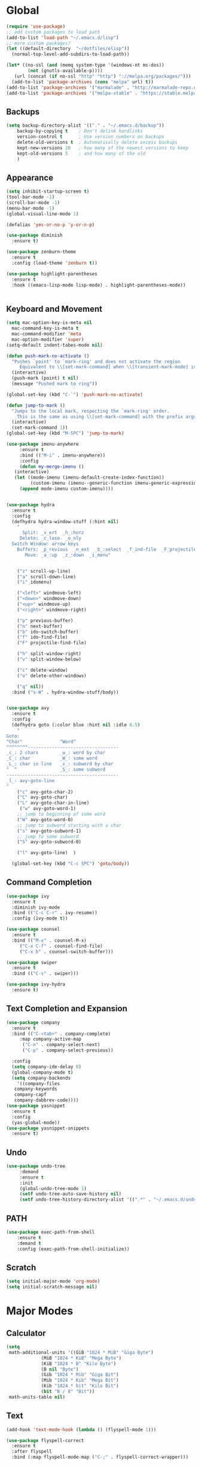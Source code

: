 * Global
  #+begin_src emacs-lisp :tangle yes
    (require 'use-package)
    ;; add custom packages to load path
    (add-to-list 'load-path "~/.emacs.d/lisp")
    ;; more custom packages?
    (let ((default-directory  "~/dotfiles/elisp"))
      (normal-top-level-add-subdirs-to-load-path))

    (let* ((no-ssl (and (memq system-type '(windows-nt ms-dos))
			(not (gnutls-available-p))))
	   (url (concat (if no-ssl "http" "http") "://melpa.org/packages/")))
      (add-to-list 'package-archives (cons "melpa" url) t))
    (add-to-list 'package-archives '("marmalade" . "http://marmalade-repo.org/packages/"))
    (add-to-list 'package-archives '("melpa-stable" . "https://stable.melpa.org/packages/"))
  #+end_src
** Backups
#+begin_src emacs-lisp :tangle yes
(setq backup-directory-alist '(("." . "~/.emacs.d/backup"))
    backup-by-copying t    ; Don't delink hardlinks
    version-control t      ; Use version numbers on backups
    delete-old-versions t  ; Automatically delete excess backups
    kept-new-versions 20   ; how many of the newest versions to keep
    kept-old-versions 5    ; and how many of the old
    )
#+end_src
** Appearance
   #+begin_src emacs-lisp :tangle yes
     (setq inhibit-startup-screen t)
     (tool-bar-mode -1)
     (scroll-bar-mode -1)
     (menu-bar-mode -1)
     (global-visual-line-mode 1)

     (defalias 'yes-or-no-p 'y-or-n-p)

     (use-package diminish
       :ensure t)

     (use-package zenburn-theme
       :ensure t
       :config (load-theme 'zenburn t))

     (use-package highlight-parentheses
       :ensure t
       :hook ((emacs-lisp-mode lisp-mode) . highlight-parentheses-mode))


   #+end_src

** Keyboard and Movement
#+begin_src emacs-lisp :tangle yes
  (setq mac-option-key-is-meta nil
	mac-command-key-is-meta t
	mac-command-modifier 'meta
	mac-option-modifier 'super)
  (setq-default indent-tabes-mode nil)

  (defun push-mark-no-activate ()
    "Pushes `point' to `mark-ring' and does not activate the region
	   Equivalent to \\[set-mark-command] when \\[transient-mark-mode] is disabled"
    (interactive)
    (push-mark (point) t nil)
    (message "Pushed mark to ring"))

  (global-set-key (kbd "C-`") 'push-mark-no-activate)

  (defun jump-to-mark ()
    "Jumps to the local mark, respecting the `mark-ring' order.
	  This is the same as using \\[set-mark-command] with the prefix argument."
    (interactive)
    (set-mark-command 1))
  (global-set-key (kbd "M-SPC") 'jump-to-mark)

  (use-package imenu-anywhere
       :ensure t
       :bind (("M-i" . imenu-anywhere))
       :config
       (defun my-merge-imenu ()
	 (interactive)
	 (let ((mode-imenu (imenu-default-create-index-function))
	       (custom-imenu (imenu--generic-function imenu-generic-expression)))
	   (append mode-imenu custom-imenu))))


  (use-package hydra
    :ensure t
    :config 
    (defhydra hydra-window-stuff (:hint nil)
      "
	    Split: _v_ert  _h_:horz
	   Delete: _c_lose  _o_nly
    Switch Window: arrow keys
	  Buffers: _p_revious  _n_ext  _b_:select  _f_ind-file  _F_projectile
	     Move: _a_:up  _z_:down  _i_menu"


      ("z" scroll-up-line)
      ("a" scroll-down-line)
      ("i" idomenu)

      ("<left>" windmove-left)
      ("<down>" windmove-down)
      ("<up>" windmove-up)
      ("<right>" windmove-right)

      ("p" previous-buffer)
      ("n" next-buffer)
      ("b" ido-switch-buffer) 
      ("f" ido-find-file)
      ("F" projectile-find-file)

      ("h" split-window-right)
      ("v" split-window-below)

      ("c" delete-window)
      ("o" delete-other-windows)

      ("q" nil))
    :bind ("s-W" . hydra-window-stuff/body))


  (use-package avy
    :ensure t
    :config
    (defhydra goto (:color blue :hint nil :idle 0.5)
      "
  Goto:
  ^Char^              ^Word^                
  ^^^^^^^^----------------------------------
  _c_: 2 chars        _w_: word by char     
  _C_: char           _W_: some word        
  _L_: char in line   _s_: subword by char  
  ^  ^                _S_: some subword     
  ------------------------------------------
  _l_: avy-goto-line
  "
      ("c" avy-goto-char-2)
      ("C" avy-goto-char)
      ("L" avy-goto-char-in-line)
       ("w" avy-goto-word-1)
      ;; jump to beginning of some word
      ("W" avy-goto-word-0)
      ;; jump to subword starting with a char
      ("s" avy-goto-subword-1)
      ;; jump to some subword
      ("S" avy-goto-subword-0)

      ("l" avy-goto-line)  )

    (global-set-key (kbd "C-c SPC") 'goto/body))

#+end_src

** Command Completion
#+begin_src emacs-lisp :tangle yes
(use-package ivy
  :ensure t
  :diminish ivy-mode
  :bind (("C-c C-r" . ivy-resume))
  :config (ivy-mode t))

(use-package counsel
  :ensure t
  :bind (("M-x" . counsel-M-x)
	 ("C-x C-f" . counsel-find-file)
	 ("C-x b" . counsel-switch-buffer)))

(use-package swiper
  :ensure t
  :bind (("C-s" . swiper)))

(use-package ivy-hydra
  :ensure t)

#+end_src
** Text Completion and Expansion
   #+begin_src emacs-lisp :tangle yes
     (use-package company
       :ensure t
       :bind (("C-<tab>" . company-complete)
	      :map company-active-map
		   ("C-n" . company-select-next)
		   ("C-p" . company-select-previous))

       :config
       (setq company-ide-delay 0)
       (global-company-mode t)
       (setq company-backends
	     '((company-files 
		company-keywords 
		company-capf
		company-dabbrev-code))))
     (use-package yasnippet
       :ensure t
       :config
       (yas-global-mode))
     (use-package yasnippet-snippets
       :ensure t)
   #+end_src
** Undo
#+begin_src emacs-lisp :tangle yes
(use-package undo-tree
     :demand
     :ensure t
     :init
     (global-undo-tree-mode 1)
     (setf undo-tree-auto-save-history nil)
     (setf undo-tree-history-directory-alist '((".*" . "~/.emacs.d/undo-tree-history/"))))
#+end_src
** PATH
#+begin_src emacs-lisp :tangle yes
(use-package exec-path-from-shell
    :ensure t
    :demand t
    :config (exec-path-from-shell-initialize))
#+end_src
** Scratch
#+begin_src emacs-lisp :tangle yes
  (setq initial-major-mode 'org-mode)
  (setq initial-scratch-message nil)
#+end_src
* Major Modes
** Calculator
#+begin_src emacs-lisp :tangle yes
  (setq
   math-additional-units '((GiB "1024 * MiB" "Giga Byte")
			   (MiB "1024 * KiB" "Mega Byte")
			   (KiB "1024 * B" "Kilo Byte")
			   (B nil "Byte")
			   (Gib "1024 * Mib" "Giga Bit")
			   (Mib "1024 * Kib" "Mega Bit")
			   (Kib "1024 * bit" "Kilo Bit")
			   (bit "B / 8" "Bit"))
   math-units-table nil)
#+end_src
** Text
#+begin_src emacs-lisp :tangle yes
  (add-hook 'text-mode-hook (lambda () (flyspell-mode 1)))

  (use-package flyspell-correct
    :ensure t
    :after flyspell
    :bind (:map flyspell-mode-map ("C-;" . flyspell-correct-wrapper)))


  (use-package flyspell-correct-ivy
    :ensure t
    :after flyspell-correct)
#+end_src
** Dired
#+begin_src emacs-lisp :tangle yes
(use-package dired-subtree
  :ensure t)
(setq dired-dwim-target t)
(setq dired-listing-switches "-alh")
#+end_src
** Tramp
#+begin_src emacs-lisp :tangle yes
(use-package tramp
  :config
  (add-to-list 'tramp-remote-path 'tramp-own-remote-path))
#+end_src
** Shell
#+begin_src emacs-lisp :tangle yes
  (use-package vterm
    :ensure t)
#+end_src
*** eshell
#+BEGIN_SRC emacs-lisp
  (use-package eshell
    :config
    (require 'em-smart)
    (setq eshell-where-to-jump 'begin)
    (setq eshell-review-quick-commands nil)
    (setq eshell-smart-space-goes-to-end t)
    (setq eshell-prompt-regexp "[^#$|
  ]* \\([#$]\\|\\(|->\\)\\) ")    
    (defmacro with-face (str &rest properties)
      (if (> (length properties) 1)
          `(propertize ,str 'face (list ,@properties))
        (if (= (length properties) 1)
            `(propertize ,str 'face ,@properties)
          str)))
    (defvar eshell-prev-dir "")
    (defvar eshell-prev-time '(0 0 0 0))
    (defun nates-eshell-hook ()
      (set (make-local-variable 'eshell-prev-dir) (eshell/pwd)))
    (defun fancy-prompt ()
      (let (prompt) 
        (setq prompt
              (concat
               (when (or (not (string= eshell-prev-dir (eshell/pwd)))
                         (not (time-less-p (time-subtract (current-time)
                                                          eshell-prev-time)
                                           '(0 30 0 0))))
                 (setq eshell-prev-dir (eshell/pwd))
                 (setq eshell-prev-time (current-time))
                 (concat
                  (with-face user-login-name
                             'eshell-ls-readonly-face)
                  (with-face " @ "
                             'eshell-ls-symlink-face)
                  (with-face (eshell/pwd) 
                             'eshell-ls-directory-face)
                  (with-face "\n")))
               (with-face " |-> " 'font-lock-constant-face)))
        (put-text-property 0 (length prompt) 'read-only t prompt)
        (put-text-property 0 (length prompt) 
                           'rear-nonsticky t prompt)
        prompt))
    
    (defun simple-prompt ()
      " $ ")
    (add-hook 'eshell-mode-hook 'nates-eshell-hook)
    (setq eshell-prompt-function 'fancy-prompt)
    (setq eshell-highlight-prompt nil))
#+END_SRC
** Magit

   #+begin_src emacs-lisp :tangle yes
     (use-package magit
       :ensure t)
   #+end_src
** LATEX
#+begin_src emacs-lisp :tangle yes
  (use-package company-auctex
    :ensure t)

  (use-package tex
    :ensure auctex
    :mode ("\\.tex\\'". LaTeX-mode)
    :init (add-hook 'LaTeX-mode-hook #'lsp-mode)
     (add-hook 'LaTeX-mode-hook #'lsp))

  (use-package font-latex)

  ;; (use-package auctex
  ;;   :requires tex
  ;;   :mode "\\.tex\\'"
  ;;   :init (add-hook 'LaTeX-mode-hook #'lsp-mode))

  ;; Command for generating pngs of latex equations
  (defun latex-eq-to-png (equation output-file)
    (interactive "MEquation: \nFOuput File: ")
    (let ((file (make-temp-file "latext-to-png" nil ".tex")))
      (with-temp-file file
	(insert (format "\\documentclass[convert={outfile=%s,density=1000},border={0cm 0.2cm}]{standalone}\\usepackage{mymacros} \\begin{document}"
			output-file))
	(insert (format "$%s$" equation))
	(insert "\\end{document}"))
      (start-process-shell-command
       "latex-to-png"
       (get-buffer-create "*latex-to-png compilation*")
       (concat
	"cd "
	temporary-file-directory
	" && "
	"pdflatex "
	"-shell-escape " 
	file))))

  (defun latex-to-png (equation output-file)
    (interactive "MEquation: \nFOuput File: ")
    (let ((file (make-temp-file "latext-to-png" nil ".tex")))
      (with-temp-file file
	(insert (format "\\documentclass[preview,convert={outfile=%s,density=1000}]{standalone}\\usepackage{mymacros} \\begin{document}"
			output-file))
	(insert (format "%s" equation))
	(insert "\\end{document}"))
      (start-process-shell-command
       "latex-to-png"
       (get-buffer-create "*latex-to-png compilation*")
       (concat
	"cd "
	temporary-file-directory
	" && "
	"pdflatex "
	"-shell-escape " 
	file))))

#+end_src
** git
#+BEGIN_SRC emacs-lisp
(defun nates-git-ignore-mode ()
  (add-to-list (make-local-variable 'company-backends) 'company-files))
(add-to-list 'auto-mode-alist '("\\.gitignore\\'" . nates-git-ignore-mode))
#+END_SRC
** Programming
#+begin_src emacs-lisp :tangle yes
  (use-package flycheck
    :custom (flycheck-checker-error-threshold 4000 "Errors!"))
#+end_src
*** Emacs Lisp
    #+begin_src emacs-lisp :tangle yes
      (use-package paredit
	:ensure t
	:hook ((emacs-lisp-mode . paredit-mode)
	       (eval-expression-minibuffer-setup . paredit-mode)
	       (lisp-mode . paredit-mode))
	:bind (("C-)" . paredit-forward-slurp-sexp)
	       ("C-(" . paredit-backward-slurp-sexp)
	       ("C-}" . paredit-forward-barf-sexp)
	       ("C-{" . paredit-backward-barf-sexp)))

      (use-package eldoc
	:ensure t
	:hook (emacs-lisp-mode . eldoc-mode))
   #+end_src
*** Org
    #+begin_src emacs-lisp :tangle yes
	    (use-package org
		:bind (("C-c r" . org-capture)
		       ("C-c l" . org-store-link)
		       ("C-c a" . org-agenda)
		       ("C-c b" . org-iswitchb)
		       :map org-mode-map
		       ("C-M-<left>" . org-promote-subtree)
		       ("C-M-<right>" . org-demote-subtree)
		       ("C-M-u" . org-up-element)
		       ("C-M-f" . org-forward-element)
		       ("C-M-b" . org-backward-element)
		       ("C-M-d" . org-down-element))
		:config
		(setq org-directory "~/Documents/org")
		(setq org-default-notes-file "~/Documents/org/agenda/notes.org")
		(setq org-log-done 'time)
		(setq org-capture-templates
		      `(("t" "TODO Nate" entry (file+datetree "~/Documents/org/tasks.org"  "Tasks")
			 "* TODO [#C] %?\n   SCHEDULED: <%<%Y-%m-%d %a>>\n  [%<%Y-%m-%d %a>]\n  %a")
			("n" "Note Here" entry (file+datetree buffer-file-name "Journal")
			 "* %^{Description}
      %?")
			("j" "Journal Entry"
			 entry (file+datetree "~/journal.org")
			 "* %?"
			 :empty-lines 1)))
		(setq org-agenda-files
		      (quote
		       ("~/Documents/org/agenda/notes.org" "~/Documents/org/agenda/tasks.org"
			"~/Documents/org/agenda/work.org" "~/Documents/org/agenda/school-work.org"
			"~/Documents/org/agenda/pclassic.org")))
		(setq org-modules
		      (quote
		       (org-bbdb org-bibtex org-gnus org-info org-irc org-mhe org-rmail org-w3m org-tempo)))
		(org-babel-do-load-languages
		 'org-babel-load-languages
		 '((emacs-lisp . t)
		   (python . t)))
		(setq org-latex-pdf-process '("latexmk -pdflatex='lualatex -shell-escape -interaction nonstopmode' -pdf -f  %f")))
    #+end_src
*** LSP
#+begin_src emacs-lisp :tangle yes
  (use-package lsp-mode
    :ensure t
    :config
    (setq gc-cons-threshold 100000000)
    (setq read-process-output-max (* 1024 1024))
    (use-package lsp-ui
      :ensure t
      :hook ((lsp-mode . lsp-ui-mode)))
    (lsp-register-client
     (make-lsp-client :new-connection (lsp-tramp-connection "pyls")
		      :major-modes '(python-mode)
		      :remote? t
		      :server-id 'pyls-remote
		      :initialized-fn (lambda (workspace)
					(with-lsp-workspace workspace
					  (lsp--set-configuration
					   (lsp-configuration-section "pyls"))))))
    :hook
    ((python-mode . lsp-mode)
     (lsp-after-initialize . (lambda () (setq company-backends
					      (delete 'company-capf company-backends))))))

#+end_src
*** Python
#+begin_src emacs-lisp :tangle yes
  (use-package python
    :init
    (add-hook 'python-mode-hook (lambda()
				  (make-local-variable 'company-backends)
				  (setq company-backends '((company-files 
							    company-capf
							    company-dabbrev-code))))))
#+end_src
*** CMAKE
#+BEGIN_SRC emacs-lisp
  (use-package cmake-mode :ensure t)
#+END_SRC

*** C++
#+BEGIN_SRC emacs-lisp
  (use-package cc-mode
    :config
    (setq c-default-style
          (quote
           ((c++-mode . "k&r")
            (java-mode . "java")
            (awk-mode . "awk")
            (other . "gnu"))))
    (setq c-offsets-alist (quote ((statement-cont first c-lineup-assignments +))))

    (defun my-c++-mode-hook ()
      (add-to-list
       'imenu-generic-expression
       '("Function Header" 
         "^\\s-*\\([a-zA-Z0-9_:><]+\\s-+\\)+\\([a-zA-Z0-9_]+\\)([-a-zA-Z0-9[:space:]:<>,=_*&()\n]*);"
         2))
      (setq imenu-create-index-function 'my-merge-imenu))

    (add-hook 'c++-mode-hook 'my-c++-mode-hook)

    (defun my-c-mode-common-hook ()
      ;; my customizations for all of c-mode, c++-mode, objc-mode, java-mode
      (c-set-offset 'substatement-open 0)
      ;; other customizations can go here

      (setq c++-tab-always-indent t)
      (setq c-basic-offset 2)                  ;; Default is 2
      (setq c-indent-level 2)                  ;; Default is 2

      (setq tab-stop-list '(4 8 12 16 20 24 28 32 36 40 44 48 52 56 60))
      (setq tab-width 2)
      (setq indent-tabs-mode nil)
      (setq column-number-mode t)
      (setq compile-command "make all")
      (local-set-key (kbd "C-c C-c") 'recompile))


    (add-hook 'c-mode-common-hook 'my-c-mode-common-hook)

    (add-to-list 'auto-mode-alist '("\\.h\\'" . c++-mode))
    (add-to-list 'auto-mode-alist '("\\.tpp\\'" . c++-mode))
    (add-to-list 'auto-mode-alist '("\\.cc\\'" . c++-mode)))
#+END_SRC

*** BASH
#+BEGIN_SRC emacs-lisp
  (use-package sh-script
    :demand
    :config
    (add-to-list 'auto-mode-alist 
                 '("\\.bashrc.*" . shell-script-mode)))
#+END_SRC

*** LISP
#+begin_src emacs-lisp :tangle yes
  (use-package slime
    :ensure t
    :config
    (setq inferior-lisp-program "sbcl")
    (setq slime-contribs '(slime-fancy)))
#+end_src
